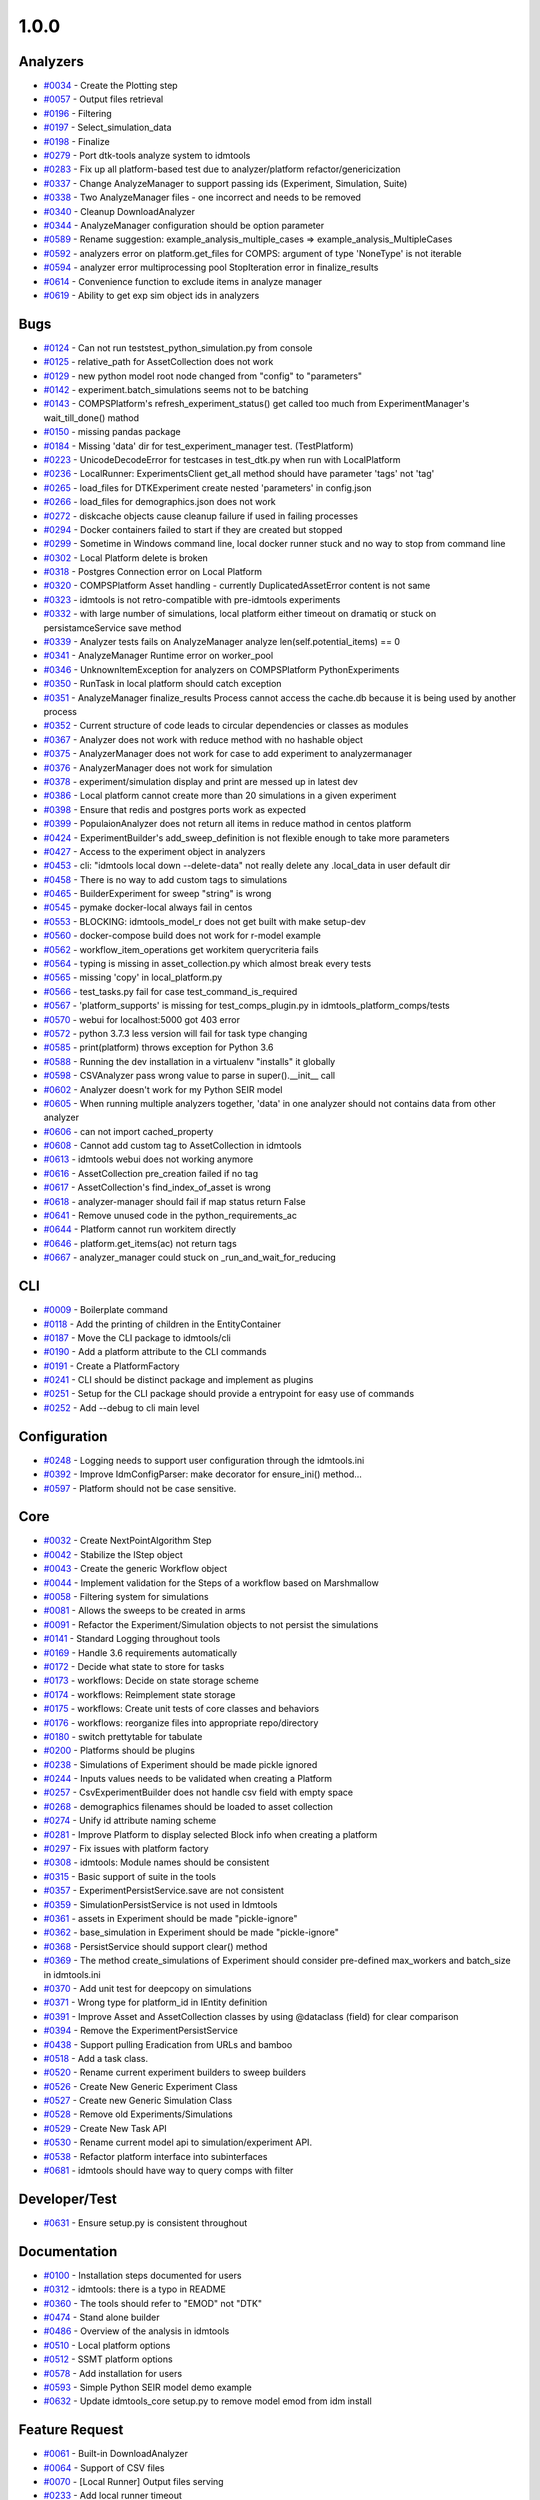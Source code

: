=====
1.0.0
=====


Analyzers
-----------------
* `#0034 <https://github.com/InstituteforDiseaseModeling/idmtools/issues/34>`_ - Create the Plotting step 
* `#0057 <https://github.com/InstituteforDiseaseModeling/idmtools/issues/57>`_ - Output files retrieval
* `#0196 <https://github.com/InstituteforDiseaseModeling/idmtools/issues/196>`_ - Filtering
* `#0197 <https://github.com/InstituteforDiseaseModeling/idmtools/issues/197>`_ - Select_simulation_data
* `#0198 <https://github.com/InstituteforDiseaseModeling/idmtools/issues/198>`_ - Finalize
* `#0279 <https://github.com/InstituteforDiseaseModeling/idmtools/issues/279>`_ - Port dtk-tools analyze system to idmtools
* `#0283 <https://github.com/InstituteforDiseaseModeling/idmtools/issues/283>`_ - Fix up all platform-based test due to analyzer/platform refactor/genericization
* `#0337 <https://github.com/InstituteforDiseaseModeling/idmtools/issues/337>`_ - Change AnalyzeManager to support passing ids (Experiment, Simulation, Suite)
* `#0338 <https://github.com/InstituteforDiseaseModeling/idmtools/issues/338>`_ - Two AnalyzeManager files - one incorrect and needs to be removed
* `#0340 <https://github.com/InstituteforDiseaseModeling/idmtools/issues/340>`_ - Cleanup DownloadAnalyzer
* `#0344 <https://github.com/InstituteforDiseaseModeling/idmtools/issues/344>`_ - AnalyzeManager configuration should be option parameter
* `#0589 <https://github.com/InstituteforDiseaseModeling/idmtools/issues/589>`_ - Rename suggestion: example_analysis_multiple_cases => example_analysis_MultipleCases
* `#0592 <https://github.com/InstituteforDiseaseModeling/idmtools/issues/592>`_ - analyzers error on platform.get_files for COMPS: argument of type 'NoneType' is not iterable
* `#0594 <https://github.com/InstituteforDiseaseModeling/idmtools/issues/594>`_ - analyzer error multiprocessing pool StopIteration error in finalize_results
* `#0614 <https://github.com/InstituteforDiseaseModeling/idmtools/issues/614>`_ - Convenience function to exclude items in analyze manager
* `#0619 <https://github.com/InstituteforDiseaseModeling/idmtools/issues/619>`_ - Ability to get exp sim object ids in analyzers


Bugs
------------
* `#0124 <https://github.com/InstituteforDiseaseModeling/idmtools/issues/124>`_ - Can not run tests\test_python_simulation.py from console
* `#0125 <https://github.com/InstituteforDiseaseModeling/idmtools/issues/125>`_ - relative_path for AssetCollection does not work
* `#0129 <https://github.com/InstituteforDiseaseModeling/idmtools/issues/129>`_ - new python model root node changed from "config" to "parameters"
* `#0142 <https://github.com/InstituteforDiseaseModeling/idmtools/issues/142>`_ - experiment.batch_simulations seems not to be batching
* `#0143 <https://github.com/InstituteforDiseaseModeling/idmtools/issues/143>`_ - COMPSPlatform's refresh_experiment_status() get called too much from ExperimentManager's wait_till_done() mathod
* `#0150 <https://github.com/InstituteforDiseaseModeling/idmtools/issues/150>`_ - missing pandas package
* `#0184 <https://github.com/InstituteforDiseaseModeling/idmtools/issues/184>`_ - Missing 'data' dir for test_experiment_manager test. (TestPlatform)
* `#0223 <https://github.com/InstituteforDiseaseModeling/idmtools/issues/223>`_ - UnicodeDecodeError for testcases in test_dtk.py when run with LocalPlatform
* `#0236 <https://github.com/InstituteforDiseaseModeling/idmtools/issues/236>`_ - LocalRunner: ExperimentsClient get_all method should have parameter 'tags' not 'tag'
* `#0265 <https://github.com/InstituteforDiseaseModeling/idmtools/issues/265>`_ - load_files for DTKExperiment create nested 'parameters' in config.json
* `#0266 <https://github.com/InstituteforDiseaseModeling/idmtools/issues/266>`_ - load_files for demographics.json does not work
* `#0272 <https://github.com/InstituteforDiseaseModeling/idmtools/issues/272>`_ - diskcache objects cause cleanup failure if used in failing processes
* `#0294 <https://github.com/InstituteforDiseaseModeling/idmtools/issues/294>`_ - Docker containers failed to start if they are created but stopped
* `#0299 <https://github.com/InstituteforDiseaseModeling/idmtools/issues/299>`_ - Sometime in Windows command line, local docker runner stuck and no way to stop from command line
* `#0302 <https://github.com/InstituteforDiseaseModeling/idmtools/issues/302>`_ - Local Platform delete is broken
* `#0318 <https://github.com/InstituteforDiseaseModeling/idmtools/issues/318>`_ - Postgres Connection error on Local Platform
* `#0320 <https://github.com/InstituteforDiseaseModeling/idmtools/issues/320>`_ - COMPSPlatform Asset handling - currently DuplicatedAssetError content is not same
* `#0323 <https://github.com/InstituteforDiseaseModeling/idmtools/issues/323>`_ - idmtools is not retro-compatible with pre-idmtools experiments
* `#0332 <https://github.com/InstituteforDiseaseModeling/idmtools/issues/332>`_ - with large number of simulations, local platform either timeout on dramatiq or stuck on persistamceService save method
* `#0339 <https://github.com/InstituteforDiseaseModeling/idmtools/issues/339>`_ - Analyzer tests fails on AnalyzeManager analyze len(self.potential_items) == 0
* `#0341 <https://github.com/InstituteforDiseaseModeling/idmtools/issues/341>`_ - AnalyzeManager Runtime error on worker_pool
* `#0346 <https://github.com/InstituteforDiseaseModeling/idmtools/issues/346>`_ - UnknownItemException for analyzers on COMPSPlatform PythonExperiments
* `#0350 <https://github.com/InstituteforDiseaseModeling/idmtools/issues/350>`_ - RunTask in local platform should catch exception
* `#0351 <https://github.com/InstituteforDiseaseModeling/idmtools/issues/351>`_ - AnalyzeManager finalize_results Process cannot access the cache.db because it is being used by another process
* `#0352 <https://github.com/InstituteforDiseaseModeling/idmtools/issues/352>`_ - Current structure of code leads to circular dependencies or classes as modules
* `#0367 <https://github.com/InstituteforDiseaseModeling/idmtools/issues/367>`_ - Analyzer does not work with reduce method with no hashable object 
* `#0375 <https://github.com/InstituteforDiseaseModeling/idmtools/issues/375>`_ - AnalyzerManager does not work for case to add experiment to analyzermanager
* `#0376 <https://github.com/InstituteforDiseaseModeling/idmtools/issues/376>`_ - AnalyzerManager does not work for simulation
* `#0378 <https://github.com/InstituteforDiseaseModeling/idmtools/issues/378>`_ - experiment/simulation display and print are messed up in latest dev
* `#0386 <https://github.com/InstituteforDiseaseModeling/idmtools/issues/386>`_ - Local platform cannot create more than 20 simulations in a given experiment
* `#0398 <https://github.com/InstituteforDiseaseModeling/idmtools/issues/398>`_ - Ensure that redis and postgres ports work as expected
* `#0399 <https://github.com/InstituteforDiseaseModeling/idmtools/issues/399>`_ - PopulaionAnalyzer does not return all items in reduce mathod in centos platform
* `#0424 <https://github.com/InstituteforDiseaseModeling/idmtools/issues/424>`_ - ExperimentBuilder's add_sweep_definition is not flexible enough to take more parameters
* `#0427 <https://github.com/InstituteforDiseaseModeling/idmtools/issues/427>`_ - Access to the experiment object in analyzers
* `#0453 <https://github.com/InstituteforDiseaseModeling/idmtools/issues/453>`_ - cli: "idmtools local down --delete-data" not really delete any .local_data in user default dir
* `#0458 <https://github.com/InstituteforDiseaseModeling/idmtools/issues/458>`_ - There is no way to add custom tags to simulations
* `#0465 <https://github.com/InstituteforDiseaseModeling/idmtools/issues/465>`_ - BuilderExperiment for sweep "string" is wrong
* `#0545 <https://github.com/InstituteforDiseaseModeling/idmtools/issues/545>`_ - pymake docker-local always fail in centos
* `#0553 <https://github.com/InstituteforDiseaseModeling/idmtools/issues/553>`_ -  BLOCKING: idmtools_model_r does not get built with make setup-dev
* `#0560 <https://github.com/InstituteforDiseaseModeling/idmtools/issues/560>`_ - docker-compose build does not work for r-model example
* `#0562 <https://github.com/InstituteforDiseaseModeling/idmtools/issues/562>`_ - workflow_item_operations get workitem querycriteria fails
* `#0564 <https://github.com/InstituteforDiseaseModeling/idmtools/issues/564>`_ - typing is missing in asset_collection.py which almost break every tests
* `#0565 <https://github.com/InstituteforDiseaseModeling/idmtools/issues/565>`_ - missing 'copy' in local_platform.py 
* `#0566 <https://github.com/InstituteforDiseaseModeling/idmtools/issues/566>`_ - test_tasks.py fail for case test_command_is_required
* `#0567 <https://github.com/InstituteforDiseaseModeling/idmtools/issues/567>`_ - 'platform_supports' is missing for test_comps_plugin.py in idmtools_platform_comps/tests
* `#0570 <https://github.com/InstituteforDiseaseModeling/idmtools/issues/570>`_ - webui for localhost:5000 got 403 error
* `#0572 <https://github.com/InstituteforDiseaseModeling/idmtools/issues/572>`_ - python 3.7.3 less version will fail for task type changing
* `#0585 <https://github.com/InstituteforDiseaseModeling/idmtools/issues/585>`_ - print(platform) throws exception for Python 3.6
* `#0588 <https://github.com/InstituteforDiseaseModeling/idmtools/issues/588>`_ - Running the dev installation in a virtualenv "installs" it globally
* `#0598 <https://github.com/InstituteforDiseaseModeling/idmtools/issues/598>`_ - CSVAnalyzer pass wrong value to parse in super().__init__ call
* `#0602 <https://github.com/InstituteforDiseaseModeling/idmtools/issues/602>`_ - Analyzer doesn't work for my Python SEIR model
* `#0605 <https://github.com/InstituteforDiseaseModeling/idmtools/issues/605>`_ - When running multiple analyzers together, 'data' in one analyzer should not contains data from other analyzer
* `#0606 <https://github.com/InstituteforDiseaseModeling/idmtools/issues/606>`_ - can not import cached_property 
* `#0608 <https://github.com/InstituteforDiseaseModeling/idmtools/issues/608>`_ - Cannot add custom tag to AssetCollection in idmtools
* `#0613 <https://github.com/InstituteforDiseaseModeling/idmtools/issues/613>`_ - idmtools webui does not working anymore
* `#0616 <https://github.com/InstituteforDiseaseModeling/idmtools/issues/616>`_ - AssetCollection pre_creation failed if no tag
* `#0617 <https://github.com/InstituteforDiseaseModeling/idmtools/issues/617>`_ - AssetCollection's find_index_of_asset is wrong
* `#0618 <https://github.com/InstituteforDiseaseModeling/idmtools/issues/618>`_ - analyzer-manager should fail if map status return False
* `#0641 <https://github.com/InstituteforDiseaseModeling/idmtools/issues/641>`_ - Remove unused code in the python_requirements_ac
* `#0644 <https://github.com/InstituteforDiseaseModeling/idmtools/issues/644>`_ - Platform cannot run workitem directly
* `#0646 <https://github.com/InstituteforDiseaseModeling/idmtools/issues/646>`_ - platform.get_items(ac) not return tags
* `#0667 <https://github.com/InstituteforDiseaseModeling/idmtools/issues/667>`_ - analyzer_manager could stuck on _run_and_wait_for_reducing


CLI
-----------
* `#0009 <https://github.com/InstituteforDiseaseModeling/idmtools/issues/9>`_ - Boilerplate command
* `#0118 <https://github.com/InstituteforDiseaseModeling/idmtools/issues/118>`_ - Add the printing of children in the EntityContainer
* `#0187 <https://github.com/InstituteforDiseaseModeling/idmtools/issues/187>`_ - Move the CLI package to idmtools/cli
* `#0190 <https://github.com/InstituteforDiseaseModeling/idmtools/issues/190>`_ - Add a platform attribute to the CLI commands
* `#0191 <https://github.com/InstituteforDiseaseModeling/idmtools/issues/191>`_ - Create a PlatformFactory
* `#0241 <https://github.com/InstituteforDiseaseModeling/idmtools/issues/241>`_ - CLI should be distinct package and implement as plugins
* `#0251 <https://github.com/InstituteforDiseaseModeling/idmtools/issues/251>`_ - Setup for the CLI package should provide a entrypoint for easy use of commands
* `#0252 <https://github.com/InstituteforDiseaseModeling/idmtools/issues/252>`_ - Add --debug to cli main level


Configuration
---------------------
* `#0248 <https://github.com/InstituteforDiseaseModeling/idmtools/issues/248>`_ - Logging needs to support user configuration through the idmtools.ini
* `#0392 <https://github.com/InstituteforDiseaseModeling/idmtools/issues/392>`_ - Improve IdmConfigParser: make decorator for ensure_ini() method...
* `#0597 <https://github.com/InstituteforDiseaseModeling/idmtools/issues/597>`_ - Platform should not be case sensitive.


Core
------------
* `#0032 <https://github.com/InstituteforDiseaseModeling/idmtools/issues/32>`_ - Create NextPointAlgorithm Step
* `#0042 <https://github.com/InstituteforDiseaseModeling/idmtools/issues/42>`_ - Stabilize the IStep object
* `#0043 <https://github.com/InstituteforDiseaseModeling/idmtools/issues/43>`_ - Create the generic Workflow object
* `#0044 <https://github.com/InstituteforDiseaseModeling/idmtools/issues/44>`_ - Implement validation for the Steps of a workflow based on Marshmallow
* `#0058 <https://github.com/InstituteforDiseaseModeling/idmtools/issues/58>`_ - Filtering system for simulations
* `#0081 <https://github.com/InstituteforDiseaseModeling/idmtools/issues/81>`_ - Allows the sweeps to be created in arms
* `#0091 <https://github.com/InstituteforDiseaseModeling/idmtools/issues/91>`_ - Refactor the Experiment/Simulation objects to not persist the simulations
* `#0141 <https://github.com/InstituteforDiseaseModeling/idmtools/issues/141>`_ - Standard Logging throughout tools
* `#0169 <https://github.com/InstituteforDiseaseModeling/idmtools/issues/169>`_ - Handle 3.6 requirements automatically
* `#0172 <https://github.com/InstituteforDiseaseModeling/idmtools/issues/172>`_ - Decide what state to store for tasks
* `#0173 <https://github.com/InstituteforDiseaseModeling/idmtools/issues/173>`_ - workflows: Decide on state storage scheme
* `#0174 <https://github.com/InstituteforDiseaseModeling/idmtools/issues/174>`_ - workflows: Reimplement state storage
* `#0175 <https://github.com/InstituteforDiseaseModeling/idmtools/issues/175>`_ - workflows: Create unit tests of core classes and behaviors
* `#0176 <https://github.com/InstituteforDiseaseModeling/idmtools/issues/176>`_ - workflows: reorganize files into appropriate repo/directory
* `#0180 <https://github.com/InstituteforDiseaseModeling/idmtools/issues/180>`_ - switch prettytable for tabulate
* `#0200 <https://github.com/InstituteforDiseaseModeling/idmtools/issues/200>`_ - Platforms should be plugins
* `#0238 <https://github.com/InstituteforDiseaseModeling/idmtools/issues/238>`_ - Simulations of Experiment should be made pickle ignored
* `#0244 <https://github.com/InstituteforDiseaseModeling/idmtools/issues/244>`_ - Inputs values needs to be validated when creating a Platform
* `#0257 <https://github.com/InstituteforDiseaseModeling/idmtools/issues/257>`_ - CsvExperimentBuilder does not handle csv field with empty space
* `#0268 <https://github.com/InstituteforDiseaseModeling/idmtools/issues/268>`_ - demographics filenames should be loaded to asset collection
* `#0274 <https://github.com/InstituteforDiseaseModeling/idmtools/issues/274>`_ - Unify id attribute naming scheme
* `#0281 <https://github.com/InstituteforDiseaseModeling/idmtools/issues/281>`_ - Improve Platform to display selected Block info when creating a platform
* `#0297 <https://github.com/InstituteforDiseaseModeling/idmtools/issues/297>`_ - Fix issues with platform factory
* `#0308 <https://github.com/InstituteforDiseaseModeling/idmtools/issues/308>`_ - idmtools: Module names should be consistent
* `#0315 <https://github.com/InstituteforDiseaseModeling/idmtools/issues/315>`_ - Basic support of suite in the tools
* `#0357 <https://github.com/InstituteforDiseaseModeling/idmtools/issues/357>`_ - ExperimentPersistService.save are not consistent
* `#0359 <https://github.com/InstituteforDiseaseModeling/idmtools/issues/359>`_ - SimulationPersistService is not used in Idmtools
* `#0361 <https://github.com/InstituteforDiseaseModeling/idmtools/issues/361>`_ - assets in Experiment should be made "pickle-ignore"
* `#0362 <https://github.com/InstituteforDiseaseModeling/idmtools/issues/362>`_ - base_simulation in Experiment should be made "pickle-ignore"
* `#0368 <https://github.com/InstituteforDiseaseModeling/idmtools/issues/368>`_ - PersistService should support clear() method
* `#0369 <https://github.com/InstituteforDiseaseModeling/idmtools/issues/369>`_ - The method create_simulations of Experiment should consider pre-defined max_workers and batch_size in idmtools.ini
* `#0370 <https://github.com/InstituteforDiseaseModeling/idmtools/issues/370>`_ - Add unit test for deepcopy on simulations
* `#0371 <https://github.com/InstituteforDiseaseModeling/idmtools/issues/371>`_ - Wrong type for platform_id in IEntity definition
* `#0391 <https://github.com/InstituteforDiseaseModeling/idmtools/issues/391>`_ - Improve Asset and AssetCollection classes by using @dataclass (field) for clear comparison
* `#0394 <https://github.com/InstituteforDiseaseModeling/idmtools/issues/394>`_ - Remove the ExperimentPersistService
* `#0438 <https://github.com/InstituteforDiseaseModeling/idmtools/issues/438>`_ - Support pulling Eradication from URLs and bamboo
* `#0518 <https://github.com/InstituteforDiseaseModeling/idmtools/issues/518>`_ - Add a task class.
* `#0520 <https://github.com/InstituteforDiseaseModeling/idmtools/issues/520>`_ - Rename current experiment builders to sweep builders
* `#0526 <https://github.com/InstituteforDiseaseModeling/idmtools/issues/526>`_ - Create New Generic Experiment Class
* `#0527 <https://github.com/InstituteforDiseaseModeling/idmtools/issues/527>`_ - Create new Generic Simulation Class
* `#0528 <https://github.com/InstituteforDiseaseModeling/idmtools/issues/528>`_ - Remove old Experiments/Simulations
* `#0529 <https://github.com/InstituteforDiseaseModeling/idmtools/issues/529>`_ - Create New Task API 
* `#0530 <https://github.com/InstituteforDiseaseModeling/idmtools/issues/530>`_ - Rename current model api to simulation/experiment API.
* `#0538 <https://github.com/InstituteforDiseaseModeling/idmtools/issues/538>`_ - Refactor platform interface into subinterfaces
* `#0681 <https://github.com/InstituteforDiseaseModeling/idmtools/issues/681>`_ - idmtools should have way to query comps with filter


Developer/Test
----------------------
* `#0631 <https://github.com/InstituteforDiseaseModeling/idmtools/issues/631>`_ - Ensure setup.py is consistent throughout


Documentation
---------------------
* `#0100 <https://github.com/InstituteforDiseaseModeling/idmtools/issues/100>`_ - Installation steps documented for users
* `#0312 <https://github.com/InstituteforDiseaseModeling/idmtools/issues/312>`_ - idmtools: there is a typo in README
* `#0360 <https://github.com/InstituteforDiseaseModeling/idmtools/issues/360>`_ - The tools should refer to "EMOD" not "DTK"
* `#0474 <https://github.com/InstituteforDiseaseModeling/idmtools/issues/474>`_ - Stand alone builder
* `#0486 <https://github.com/InstituteforDiseaseModeling/idmtools/issues/486>`_ - Overview of the analysis in idmtools
* `#0510 <https://github.com/InstituteforDiseaseModeling/idmtools/issues/510>`_ - Local platform options
* `#0512 <https://github.com/InstituteforDiseaseModeling/idmtools/issues/512>`_ - SSMT platform options
* `#0578 <https://github.com/InstituteforDiseaseModeling/idmtools/issues/578>`_ - Add installation for users 
* `#0593 <https://github.com/InstituteforDiseaseModeling/idmtools/issues/593>`_ - Simple Python SEIR model demo example 
* `#0632 <https://github.com/InstituteforDiseaseModeling/idmtools/issues/632>`_ - Update idmtools_core setup.py to remove model emod from idm install


Feature Request
-----------------------
* `#0061 <https://github.com/InstituteforDiseaseModeling/idmtools/issues/61>`_ - Built-in DownloadAnalyzer
* `#0064 <https://github.com/InstituteforDiseaseModeling/idmtools/issues/64>`_ - Support of CSV files
* `#0070 <https://github.com/InstituteforDiseaseModeling/idmtools/issues/70>`_ - [Local Runner] Output files serving
* `#0233 <https://github.com/InstituteforDiseaseModeling/idmtools/issues/233>`_ - Add local runner timeout
* `#0437 <https://github.com/InstituteforDiseaseModeling/idmtools/issues/437>`_ - Prompt users for docker credentials when not available
* `#0603 <https://github.com/InstituteforDiseaseModeling/idmtools/issues/603>`_ - Implement install custom requirement libs to asset collection with WorkItem


Models
--------------
* `#0021 <https://github.com/InstituteforDiseaseModeling/idmtools/issues/21>`_ - Python model
* `#0024 <https://github.com/InstituteforDiseaseModeling/idmtools/issues/24>`_ - R Model support
* `#0053 <https://github.com/InstituteforDiseaseModeling/idmtools/issues/53>`_ - Support of demographics files
* `#0212 <https://github.com/InstituteforDiseaseModeling/idmtools/issues/212>`_ - Models should be plugins
* `#0287 <https://github.com/InstituteforDiseaseModeling/idmtools/issues/287>`_ - Add info about support models/docker support to platform
* `#0288 <https://github.com/InstituteforDiseaseModeling/idmtools/issues/288>`_ - Create DockerExperiment and subclasses
* `#0519 <https://github.com/InstituteforDiseaseModeling/idmtools/issues/519>`_ - Move experiment building to ExperimentBuilder
* `#0521 <https://github.com/InstituteforDiseaseModeling/idmtools/issues/521>`_ - Create Generic Dictionary Config Task
* `#0522 <https://github.com/InstituteforDiseaseModeling/idmtools/issues/522>`_ - Create PythonTask
* `#0523 <https://github.com/InstituteforDiseaseModeling/idmtools/issues/523>`_ - Create PythonDictionaryTask
* `#0524 <https://github.com/InstituteforDiseaseModeling/idmtools/issues/524>`_ - Create RTask
* `#0525 <https://github.com/InstituteforDiseaseModeling/idmtools/issues/525>`_ - Create EModTask
* `#0535 <https://github.com/InstituteforDiseaseModeling/idmtools/issues/535>`_ - Create DockerTask


Platforms
-----------------
* `#0025 <https://github.com/InstituteforDiseaseModeling/idmtools/issues/25>`_ - LOCAL Platform
* `#0027 <https://github.com/InstituteforDiseaseModeling/idmtools/issues/27>`_ - SSMT Platform
* `#0094 <https://github.com/InstituteforDiseaseModeling/idmtools/issues/94>`_ - Batch and parallelize simulation creation in the COMPSPlatform
* `#0122 <https://github.com/InstituteforDiseaseModeling/idmtools/issues/122>`_ - Ability to create an AssetCollection based on a COMPS asset collection id
* `#0130 <https://github.com/InstituteforDiseaseModeling/idmtools/issues/130>`_ - User configuration and data storage location
* `#0186 <https://github.com/InstituteforDiseaseModeling/idmtools/issues/186>`_ - The `local_runner` client should move to the `idmtools` package
* `#0194 <https://github.com/InstituteforDiseaseModeling/idmtools/issues/194>`_ - COMPS Files retrieval system
* `#0195 <https://github.com/InstituteforDiseaseModeling/idmtools/issues/195>`_ - LOCAL Files retrieval system
* `#0221 <https://github.com/InstituteforDiseaseModeling/idmtools/issues/221>`_ - Local runner for experiment/simulations have different file hierarchy than COMPS 
* `#0254 <https://github.com/InstituteforDiseaseModeling/idmtools/issues/254>`_ - Local Platform Asset should be implemented via API or Docker socket
* `#0264 <https://github.com/InstituteforDiseaseModeling/idmtools/issues/264>`_ - idmtools_local_runner's tasks/run.py should have better handle for unhandled exception
* `#0276 <https://github.com/InstituteforDiseaseModeling/idmtools/issues/276>`_ - Docker services should be started for end-users without needing to use docker-compose
* `#0280 <https://github.com/InstituteforDiseaseModeling/idmtools/issues/280>`_ - Generalize sim/exp/suite format of ISimulation, IExperiment, IPlatform
* `#0286 <https://github.com/InstituteforDiseaseModeling/idmtools/issues/286>`_ - Add special GPU queue to Local Platform
* `#0305 <https://github.com/InstituteforDiseaseModeling/idmtools/issues/305>`_ - Create a website for local platform
* `#0306 <https://github.com/InstituteforDiseaseModeling/idmtools/issues/306>`_ - AssetCollection's assets_from_directory logic wrong if set flatten and relative path at same time
* `#0313 <https://github.com/InstituteforDiseaseModeling/idmtools/issues/313>`_ - idmtools: MAX_SUBDIRECTORY_LENGTH = 35 should be made Global in COMPSPlatform definition
* `#0314 <https://github.com/InstituteforDiseaseModeling/idmtools/issues/314>`_ - Fix local platform to work with latest analyze/platform updates
* `#0316 <https://github.com/InstituteforDiseaseModeling/idmtools/issues/316>`_ - Integrate website with Local Runner Container
* `#0321 <https://github.com/InstituteforDiseaseModeling/idmtools/issues/321>`_ - COMPSPlatform _retrieve_experiment errors on experiments with and without suites
* `#0329 <https://github.com/InstituteforDiseaseModeling/idmtools/issues/329>`_ - Experiment level status
* `#0330 <https://github.com/InstituteforDiseaseModeling/idmtools/issues/330>`_ - Paging on simulation/experiment APIs for better UI experience
* `#0333 <https://github.com/InstituteforDiseaseModeling/idmtools/issues/333>`_ - ensure pyComps allows compatible releases 
* `#0364 <https://github.com/InstituteforDiseaseModeling/idmtools/issues/364>`_ - Local platform should use production artfactory for docker images
* `#0381 <https://github.com/InstituteforDiseaseModeling/idmtools/issues/381>`_ - Support Work Items in COMPS Platform
* `#0387 <https://github.com/InstituteforDiseaseModeling/idmtools/issues/387>`_ - Local platform webUI only show simulations up to 20
* `#0393 <https://github.com/InstituteforDiseaseModeling/idmtools/issues/393>`_ - local platform tests keep getting EOFError while logger is in DEBUG and console is on
* `#0405 <https://github.com/InstituteforDiseaseModeling/idmtools/issues/405>`_ - Support analysis of data from Work Items in Analyze Manager
* `#0407 <https://github.com/InstituteforDiseaseModeling/idmtools/issues/407>`_ - Support Service Side Analysis through SSMT
* `#0447 <https://github.com/InstituteforDiseaseModeling/idmtools/issues/447>`_ - Set limitation for docker container's access to memory
* `#0532 <https://github.com/InstituteforDiseaseModeling/idmtools/issues/532>`_ - Make updates to ExperimentManager/Platform to support tasks
* `#0540 <https://github.com/InstituteforDiseaseModeling/idmtools/issues/540>`_ - Create initial SSMT Plaform from COMPS Platform
* `#0596 <https://github.com/InstituteforDiseaseModeling/idmtools/issues/596>`_ - COMPSPlatform.get_files(item,..) not working for Experiment or Suite
* `#0635 <https://github.com/InstituteforDiseaseModeling/idmtools/issues/635>`_ - Update SSMT base image
* `#0639 <https://github.com/InstituteforDiseaseModeling/idmtools/issues/639>`_ - Add a way for the python_requirements_ac to use additional wheel file
* `#0676 <https://github.com/InstituteforDiseaseModeling/idmtools/issues/676>`_ - ssmt missing QueryCriteria support
* `#0677 <https://github.com/InstituteforDiseaseModeling/idmtools/issues/677>`_ - ssmt: refresh_status returns None


User Experience
-----------------------
* `#0457 <https://github.com/InstituteforDiseaseModeling/idmtools/issues/457>`_ - Option to analyze failed simulations
